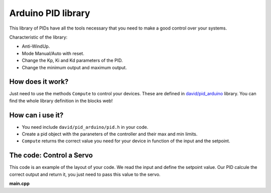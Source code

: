 ===================
Arduino PID library
===================

This library of PIDs have all the tools necessary that you need to make a good control over your systems.

Characteristic of the library:

* Anti-WindUp.
* Mode Manual/Auto with reset.
* Change the Kp, Ki and Kd parameters of the PID.
* Change the minimum output and maximum output.

How does it work?
=================

Just need to use the methods ``Compute`` to control your devices. These are defined in `david/pid_arduino <https://www.biicode.com/david/blocks/david/pid_arduino/branches/master>`_  library.
You can find the whole library definition in the blocks web!

How can i use it?
=================

* You need include ``david/pid_arduino/pid.h`` in your code.
* Create a pid object with the paraneters of the controller and their max and min limits.
* ``Compute`` returns the correct value you need for your device in function of the input and the setpoint.

The code: Control a Servo
=========================

This code is an example of the layout of your code. We read the input and define the setpoint value. Our PID calcule the correct output and return it, you just need to pass this value to the servo.

**main.cpp**

.. code-block:: cpp
	:linenos:
	
	#include "Arduino.h"
	
	#include "david/pid_arduino/pid.h"
	
	void setup(){
		PID pid_servo(6.0, 0.0, 0.0, 0, 180);
		
		...
		
	}

	// bii:#entry_point()
	void loop(){
		input = analogRead(pin_input);
		input = map(input, 0, 1023, 0, 180);
		output = pid_servo.Compute(setpoint, input);
		servo.write(output);

		...
	
	}
